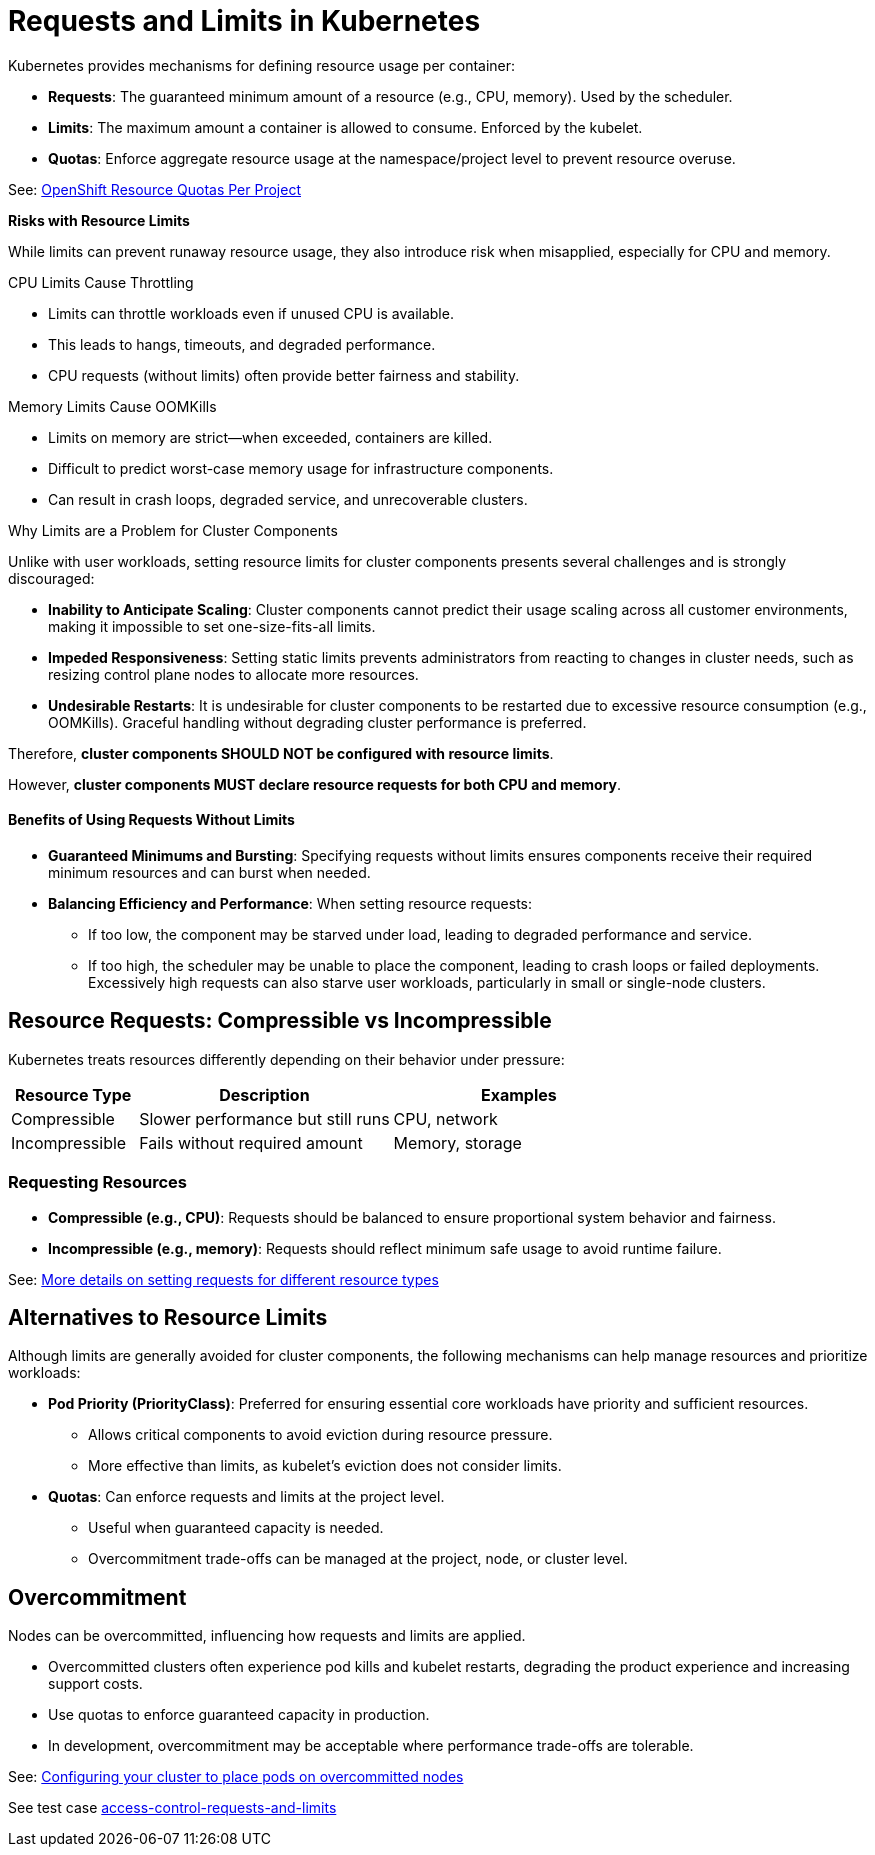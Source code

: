= Requests and Limits in Kubernetes

Kubernetes provides mechanisms for defining resource usage per container:

* *Requests*: The guaranteed minimum amount of a resource (e.g., CPU, memory). Used by the scheduler.
* *Limits*: The maximum amount a container is allowed to consume. Enforced by the kubelet.
* *Quotas*: Enforce aggregate resource usage at the namespace/project level to prevent resource overuse.

See: link:https://docs.openshift.com/container-platform/latest/nodes/clusters/nodes-cluster-resource-configure.html#nodes-cluster-resource-configure-resource-quotas_nodes-cluster-resource-configure[OpenShift Resource Quotas Per Project]

*Risks with Resource Limits*

While limits can prevent runaway resource usage, they also introduce risk when misapplied, especially for CPU and memory.

CPU Limits Cause Throttling

* Limits can throttle workloads even if unused CPU is available.
* This leads to hangs, timeouts, and degraded performance.
* CPU requests (without limits) often provide better fairness and stability.

Memory Limits Cause OOMKills

* Limits on memory are strict—when exceeded, containers are killed.
* Difficult to predict worst-case memory usage for infrastructure components.
* Can result in crash loops, degraded service, and unrecoverable clusters.

Why Limits are a Problem for Cluster Components

Unlike with user workloads, setting resource limits for cluster components presents several challenges and is strongly discouraged:

* *Inability to Anticipate Scaling*: Cluster components cannot predict their usage scaling across all customer environments, making it impossible to set one-size-fits-all limits.
* *Impeded Responsiveness*: Setting static limits prevents administrators from reacting to changes in cluster needs, such as resizing control plane nodes to allocate more resources.
* *Undesirable Restarts*: It is undesirable for cluster components to be restarted due to excessive resource consumption (e.g., OOMKills). Graceful handling without degrading cluster performance is preferred.

Therefore, *cluster components SHOULD NOT be configured with resource limits*.

However, *cluster components MUST declare resource requests for both CPU and memory*.

==== Benefits of Using Requests Without Limits

* *Guaranteed Minimums and Bursting*: Specifying requests without limits ensures components receive their required minimum resources and can burst when needed.
* *Balancing Efficiency and Performance*: When setting resource requests:
  ** If too low, the component may be starved under load, leading to degraded performance and service.
  ** If too high, the scheduler may be unable to place the component, leading to crash loops or failed deployments. Excessively high requests can also starve user workloads, particularly in small or single-node clusters.

== Resource Requests: Compressible vs Incompressible

Kubernetes treats resources differently depending on their behavior under pressure:

[cols="1,2,2", options="header"]
|===
|Resource Type |Description |Examples
|Compressible |Slower performance but still runs |CPU, network
|Incompressible |Fails without required amount |Memory, storage
|===

=== Requesting Resources

* *Compressible (e.g., CPU)*: Requests should be balanced to ensure proportional system behavior and fairness.
* *Incompressible (e.g., memory)*: Requests should reflect minimum safe usage to avoid runtime failure.

See: link:https://kubernetes.io/docs/concepts/configuration/manage-resources-containers/#resource-units-in-kubernetes[More details on setting requests for different resource types]

== Alternatives to Resource Limits

Although limits are generally avoided for cluster components, the following mechanisms can help manage resources and prioritize workloads:

* *Pod Priority (PriorityClass)*: Preferred for ensuring essential core workloads have priority and sufficient resources.
  ** Allows critical components to avoid eviction during resource pressure.
  ** More effective than limits, as kubelet's eviction does not consider limits.
* *Quotas*: Can enforce requests and limits at the project level.
  ** Useful when guaranteed capacity is needed.
  ** Overcommitment trade-offs can be managed at the project, node, or cluster level.

== Overcommitment

Nodes can be overcommitted, influencing how requests and limits are applied.

* Overcommitted clusters often experience pod kills and kubelet restarts, degrading the product experience and increasing support costs.
* Use quotas to enforce guaranteed capacity in production.
* In development, overcommitment may be acceptable where performance trade-offs are tolerable.

See: link:https://docs.openshift.com/container-platform/latest/nodes/scheduling/nodes-scheduler-overcommit.html[Configuring your cluster to place pods on overcommitted nodes]

See test case link:https://github.com/redhat-best-practices-for-k8s/certsuite/blob/main/CATALOG.md#access-control-requests-and-limits[access-control-requests-and-limits]
